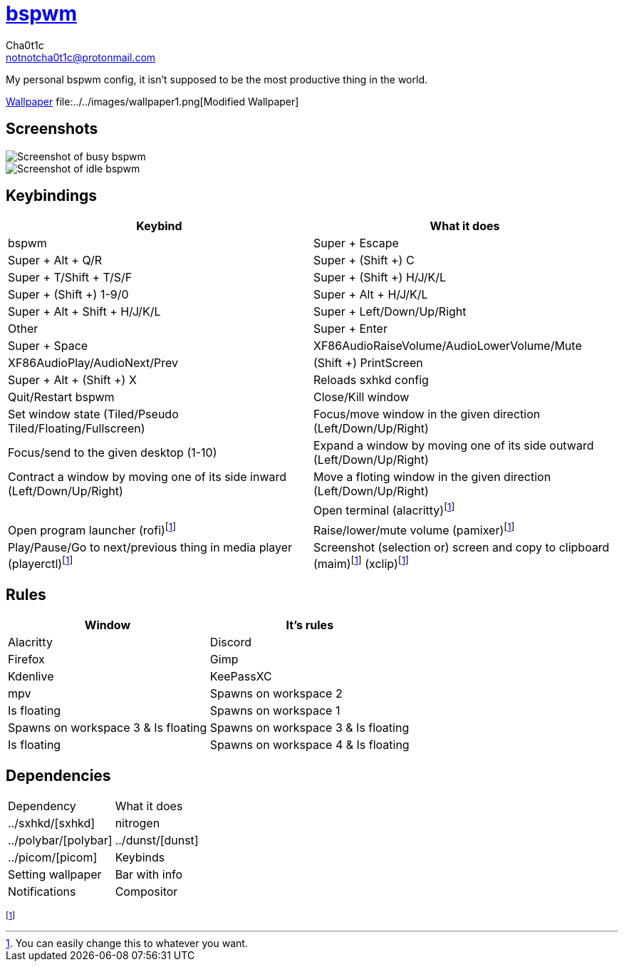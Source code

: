 = https://github.cm/bakerville/bspwm[bspwm]
Cha0t1c <notnotcha0t1c@protonmail.com>

My personal bspwm config, it isn't supposed to be the most productive thing in the world.

https://simonstalenhag.se/bilderbig/by_upload2_2560.jpg[Wallpaper]
file:../../images/wallpaper1.png[Modified Wallpaper]

:toc:

== Screenshots
image::../../images/bspwm_busy.png[Screenshot of busy bspwm]
image::../../images/bspwm_idle.png[Screenshot of idle bspwm]

== Keybindings
|===
|Keybind|What it does

|bspwm
|Super + Escape
|Super + Alt + 	Q/R
|Super + (Shift +) C
|Super + T/Shift + T/S/F
|Super + (Shift +) H/J/K/L
|Super + (Shift +) 1-9/0
|Super + Alt + H/J/K/L
|Super + Alt + Shift + H/J/K/L
|Super + Left/Down/Up/Right
|Other

|Super + Enter
|Super + Space
|XF86AudioRaiseVolume/AudioLowerVolume/Mute
|XF86AudioPlay/AudioNext/Prev
|(Shift +) PrintScreen
|Super + Alt + (Shift +) X


|Reloads sxhkd config
|Quit/Restart bspwm
|Close/Kill window
|Set window state (Tiled/Pseudo Tiled/Floating/Fullscreen)
|Focus/move window in the given direction (Left/Down/Up/Right)
|Focus/send to the given desktop (1-10)
|Expand a window by moving one of its side outward (Left/Down/Up/Right)
|Contract a window by moving one of its side inward (Left/Down/Up/Right)
|Move a floting window in the given direction (Left/Down/Up/Right)
|
|Open terminal (alacritty)footnote:change[You can easily change this to whatever you want.]
|Open program launcher (rofi)footnote:change[]
|Raise/lower/mute volume (pamixer)footnote:change[]
|Play/Pause/Go to next/previous thing in media player (playerctl)footnote:change[]
|Screenshot (selection or) screen and copy to clipboard (maim)footnote:change[] (xclip)footnote:change[]
|(Reboot or) Poweroff your computer
|===

== Rules
|===
|Window|It's rules

|Alacritty
|Discord
|Firefox
|Gimp
|Kdenlive
|KeePassXC
|mpv

|Spawns on workspace 2
|Is floating
|Spawns on workspace 1
|Spawns on workspace 3 & Is floating
|Spawns on workspace 3 & Is floating
|Is floating
|Spawns on workspace 4 & Is floating
|===

== Dependencies
|===
|Dependency|What it does
|../sxhkd/[sxhkd]
|nitrogen
|../polybar/[polybar]
|../dunst/[dunst]
|../picom/[picom]

|Keybinds
|Setting wallpaper
|Bar with info
|Notifications
|Compositor
|===
footnote:change[]
